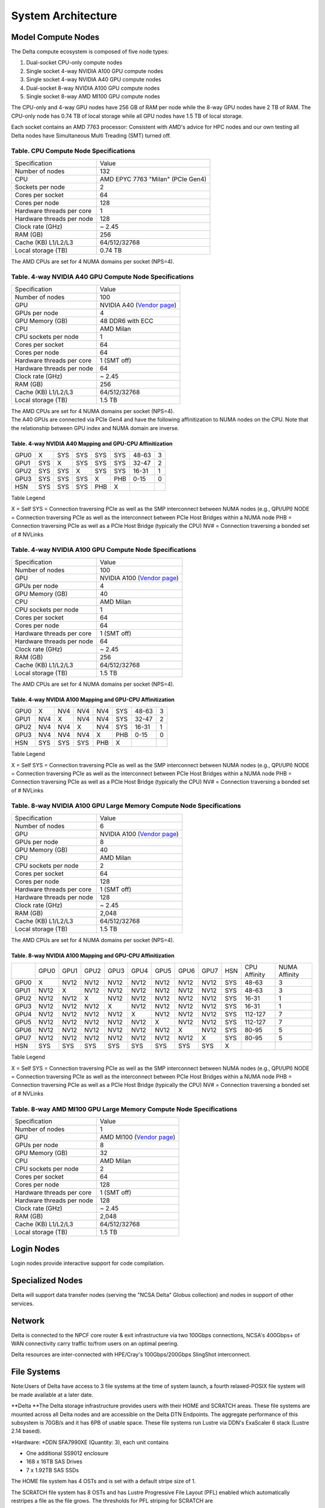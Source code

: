 System Architecture
=======================

Model Compute Nodes
----------------------

The Delta compute ecosystem is composed of five node types:

#. Dual-socket CPU-only compute nodes
#. Single socket 4-way NVIDIA A100 GPU compute nodes
#. Single socket 4-way NVIDIA A40 GPU compute nodes
#. Dual-socket 8-way NVIDIA A100 GPU compute nodes
#. Single socket 8-way AMD MI100 GPU compute nodes

The CPU-only and 4-way GPU nodes have 256 GB of RAM per node while the
8-way GPU nodes have 2 TB of RAM. The CPU-only node has 0.74 TB of local
storage while all GPU nodes have 1.5 TB of local storage.

Each socket contains an AMD 7763
processor: Consistent with AMD's advice for HPC nodes and our own testing all Delta nodes have Simultaneous Multi Treading (SMT) turned off.  

..  image:: amd-7003-series.png
    :alt: EPYC 7003 Series Architecture Quick Look

Table. CPU Compute Node Specifications
~~~~~~~~~~~~~~~~~~~~~~~~~~~~~~~~~~~~~~

========================= ===================
Specification             Value
Number of nodes           132
CPU                       AMD EPYC 7763
                          "Milan" (PCIe Gen4)
Sockets per node          2
Cores per socket          64
Cores per node            128
Hardware threads per core 1
Hardware threads per node 128
Clock rate (GHz)          ~ 2.45
RAM (GB)                  256
Cache (KB) L1/L2/L3       64/512/32768
Local storage (TB)        0.74 TB
========================= ===================

The AMD CPUs are set for 4 NUMA domains per socket (NPS=4).

Table. 4-way NVIDIA A40 GPU Compute Node Specifications
~~~~~~~~~~~~~~~~~~~~~~~~~~~~~~~~~~~~~~~~~~~~~~~~~~~~~~~

+---------------------------+-----------------------------------------+
| Specification             | Value                                   |
+---------------------------+-----------------------------------------+
| Number of nodes           | 100                                     |
+---------------------------+-----------------------------------------+
| GPU                       | NVIDIA A40                              |
|                           | (`Vendor                                |
|                           | page <https://www.nvidi                 |
|                           | a.com/en-us/data-center/a40/#specs>`__) |
+---------------------------+-----------------------------------------+
| GPUs per node             | 4                                       |
+---------------------------+-----------------------------------------+
| GPU Memory (GB)           | 48 DDR6 with ECC                        |
+---------------------------+-----------------------------------------+
| CPU                       | AMD Milan                               |
+---------------------------+-----------------------------------------+
| CPU sockets per node      | 1                                       |
+---------------------------+-----------------------------------------+
| Cores per socket          | 64                                      |
+---------------------------+-----------------------------------------+
| Cores per node            | 64                                      |
+---------------------------+-----------------------------------------+
| Hardware threads per core | 1 (SMT off)                             |
+---------------------------+-----------------------------------------+
| Hardware threads per node | 64                                      |
+---------------------------+-----------------------------------------+
| Clock rate (GHz)          | ~ 2.45                                  |
+---------------------------+-----------------------------------------+
| RAM (GB)                  | 256                                     |
+---------------------------+-----------------------------------------+
| Cache (KB) L1/L2/L3       | 64/512/32768                            |
+---------------------------+-----------------------------------------+
| Local storage (TB)        | 1.5 TB                                  |
+---------------------------+-----------------------------------------+

| The AMD CPUs are set for 4 NUMA domains per socket (NPS=4).
| The A40 GPUs are connected via PCIe Gen4 and have the following
  affinitization to NUMA nodes on the CPU. Note that the relationship
  between GPU index and NUMA domain are inverse.

Table. 4-way NVIDIA A40 Mapping and GPU-CPU Affinitization
^^^^^^^^^^^^^^^^^^^^^^^^^^^^^^^^^^^^^^^^^^^^^^^^^^^^^^^^^^

==== ==== ==== ==== ==== === ============ =============
     GPU0 GPU1 GPU2 GPU3 HSN CPU Affinity NUMA Affinity
GPU0 X    SYS  SYS  SYS  SYS 48-63        3
GPU1 SYS  X    SYS  SYS  SYS 32-47        2
GPU2 SYS  SYS  X    SYS  SYS 16-31        1
GPU3 SYS  SYS  SYS  X    PHB 0-15         0
HSN  SYS  SYS  SYS  PHB  X                
==== ==== ==== ==== ==== === ============ =============

Table Legend

X = Self
SYS = Connection traversing PCIe as well as the SMP interconnect between
NUMA nodes (e.g., QPI/UPI)
NODE = Connection traversing PCIe as well as the interconnect between
PCIe Host Bridges within a NUMA node
PHB = Connection traversing PCIe as well as a PCIe Host Bridge
(typically the CPU)
NV# = Connection traversing a bonded set of # NVLinks

Table. 4-way NVIDIA A100 GPU Compute Node Specifications
~~~~~~~~~~~~~~~~~~~~~~~~~~~~~~~~~~~~~~~~~~~~~~~~~~~~~~~~

+---------------------------+-----------------------------------------+
| Specification             | Value                                   |
+---------------------------+-----------------------------------------+
| Number of nodes           | 100                                     |
+---------------------------+-----------------------------------------+
| GPU                       | NVIDIA A100                             |
|                           | (`Vendor                                |
|                           | page <https://www.nvidia.com/en-u       |
|                           | s/data-center/a100/#specifications>`__) |
+---------------------------+-----------------------------------------+
| GPUs per node             | 4                                       |
+---------------------------+-----------------------------------------+
| GPU Memory (GB)           | 40                                      |
+---------------------------+-----------------------------------------+
| CPU                       | AMD Milan                               |
+---------------------------+-----------------------------------------+
| CPU sockets per node      | 1                                       |
+---------------------------+-----------------------------------------+
| Cores per socket          | 64                                      |
+---------------------------+-----------------------------------------+
| Cores per node            | 64                                      |
+---------------------------+-----------------------------------------+
| Hardware threads per core | 1 (SMT off)                             |
+---------------------------+-----------------------------------------+
| Hardware threads per node | 64                                      |
+---------------------------+-----------------------------------------+
| Clock rate (GHz)          | ~ 2.45                                  |
+---------------------------+-----------------------------------------+
| RAM (GB)                  | 256                                     |
+---------------------------+-----------------------------------------+
| Cache (KB) L1/L2/L3       | 64/512/32768                            |
+---------------------------+-----------------------------------------+
| Local storage (TB)        | 1.5 TB                                  |
+---------------------------+-----------------------------------------+

The AMD CPUs are set for 4 NUMA domains per socket (NPS=4).

Table. 4-way NVIDIA A100 Mapping and GPU-CPU Affinitization
^^^^^^^^^^^^^^^^^^^^^^^^^^^^^^^^^^^^^^^^^^^^^^^^^^^^^^^^^^^

==== ==== ==== ==== ==== === ============ =============
     GPU0 GPU1 GPU2 GPU3 HSN CPU Affinity NUMA Affinity
GPU0 X    NV4  NV4  NV4  SYS 48-63        3
GPU1 NV4  X    NV4  NV4  SYS 32-47        2
GPU2 NV4  NV4  X    NV4  SYS 16-31        1
GPU3 NV4  NV4  NV4  X    PHB 0-15         0
HSN  SYS  SYS  SYS  PHB  X                
==== ==== ==== ==== ==== === ============ =============

Table Legend

X = Self
SYS = Connection traversing PCIe as well as the SMP interconnect between
NUMA nodes (e.g., QPI/UPI)
NODE = Connection traversing PCIe as well as the interconnect between
PCIe Host Bridges within a NUMA node
PHB = Connection traversing PCIe as well as a PCIe Host Bridge
(typically the CPU)
NV# = Connection traversing a bonded set of # NVLinks

Table. 8-way NVIDIA A100 GPU Large Memory Compute Node Specifications
~~~~~~~~~~~~~~~~~~~~~~~~~~~~~~~~~~~~~~~~~~~~~~~~~~~~~~~~~~~~~~~~~~~~~

+---------------------------+-----------------------------------------+
| Specification             | Value                                   |
+---------------------------+-----------------------------------------+
| Number of nodes           | 6                                       |
+---------------------------+-----------------------------------------+
| GPU                       | NVIDIA A100                             |
|                           | (`Vendor                                |
|                           | page <https://www.nvidia.com/en-u       |
|                           | s/data-center/a100/#specifications>`__) |
+---------------------------+-----------------------------------------+
| GPUs per node             | 8                                       |
+---------------------------+-----------------------------------------+
| GPU Memory (GB)           | 40                                      |
+---------------------------+-----------------------------------------+
| CPU                       | AMD Milan                               |
+---------------------------+-----------------------------------------+
| CPU sockets per node      | 2                                       |
+---------------------------+-----------------------------------------+
| Cores per socket          | 64                                      |
+---------------------------+-----------------------------------------+
| Cores per node            | 128                                     |
+---------------------------+-----------------------------------------+
| Hardware threads per core | 1 (SMT off)                             |
+---------------------------+-----------------------------------------+
| Hardware threads per node | 128                                     |
+---------------------------+-----------------------------------------+
| Clock rate (GHz)          | ~ 2.45                                  |
+---------------------------+-----------------------------------------+
| RAM (GB)                  | 2,048                                   |
+---------------------------+-----------------------------------------+
| Cache (KB) L1/L2/L3       | 64/512/32768                            |
+---------------------------+-----------------------------------------+
| Local storage (TB)        | 1.5 TB                                  |
+---------------------------+-----------------------------------------+

The AMD CPUs are set for 4 NUMA domains per socket (NPS=4).

Table. 8-way NVIDIA A100 Mapping and GPU-CPU Affinitization
^^^^^^^^^^^^^^^^^^^^^^^^^^^^^^^^^^^^^^^^^^^^^^^^^^^^^^^^^^^

+------+------+------+------+------+------+------+------+------+-----+--------------+---------------+
|      | GPU0 | GPU1 | GPU2 | GPU3 | GPU4 | GPU5 | GPU6 | GPU7 | HSN | CPU Affinity | NUMA Affinity |
+------+------+------+------+------+------+------+------+------+-----+--------------+---------------+
| GPU0 | X    | NV12 | NV12 | NV12 | NV12 | NV12 | NV12 | NV12 | SYS | 48-63        | 3             |
+------+------+------+------+------+------+------+------+------+-----+--------------+---------------+
| GPU1 | NV12 | X    | NV12 | NV12 | NV12 | NV12 | NV12 | NV12 | SYS | 48-63        | 3             |
+------+------+------+------+------+------+------+------+------+-----+--------------+---------------+
| GPU2 | NV12 | NV12 | X    | NV12 | NV12 | NV12 | NV12 | NV12 | SYS | 16-31        | 1             |
+------+------+------+------+------+------+------+------+------+-----+--------------+---------------+
| GPU3 | NV12 | NV12 | NV12 | X    | NV12 | NV12 | NV12 | NV12 | SYS | 16-31        | 1             |
+------+------+------+------+------+------+------+------+------+-----+--------------+---------------+
| GPU4 | NV12 | NV12 | NV12 | NV12 | X    | NV12 | NV12 | NV12 | SYS | 112-127      | 7             |
+------+------+------+------+------+------+------+------+------+-----+--------------+---------------+
| GPU5 | NV12 | NV12 | NV12 | NV12 | NV12 | X    | NV12 | NV12 | SYS | 112-127      | 7             |
+------+------+------+------+------+------+------+------+------+-----+--------------+---------------+
| GPU6 | NV12 | NV12 | NV12 | NV12 | NV12 | NV12 | X    | NV12 | SYS | 80-95        | 5             |
+------+------+------+------+------+------+------+------+------+-----+--------------+---------------+
| GPU7 | NV12 | NV12 | NV12 | NV12 | NV12 | NV12 | NV12 | X    | SYS | 80-95        | 5             |
+------+------+------+------+------+------+------+------+------+-----+--------------+---------------+
| HSN  | SYS  | SYS  | SYS  | SYS  | SYS  | SYS  | SYS  | SYS  | X   |              |               |
+------+------+------+------+------+------+------+------+------+-----+--------------+---------------+

Table Legend

X = Self
SYS = Connection traversing PCIe as well as the SMP interconnect between
NUMA nodes (e.g., QPI/UPI)
NODE = Connection traversing PCIe as well as the interconnect between
PCIe Host Bridges within a NUMA node
PHB = Connection traversing PCIe as well as a PCIe Host Bridge
(typically the CPU)
NV# = Connection traversing a bonded set of # NVLinks

Table. 8-way AMD MI100 GPU Large Memory Compute Node Specifications
~~~~~~~~~~~~~~~~~~~~~~~~~~~~~~~~~~~~~~~~~~~~~~~~~~~~~~~~~~~~~~~~~~~

+---------------------------+-----------------------------------------+
| Specification             | Value                                   |
+---------------------------+-----------------------------------------+
| Number of nodes           | 1                                       |
+---------------------------+-----------------------------------------+
| GPU                       | AMD MI100                               |
|                           | (`Vendor                                |
|                           | page <https://www.amd.com/en/products/  |
|                           | server-accelerators/instinct-mi100>`__) |
+---------------------------+-----------------------------------------+
| GPUs per node             | 8                                       |
+---------------------------+-----------------------------------------+
| GPU Memory (GB)           | 32                                      |
+---------------------------+-----------------------------------------+
| CPU                       | AMD Milan                               |
+---------------------------+-----------------------------------------+
| CPU sockets per node      | 2                                       |
+---------------------------+-----------------------------------------+
| Cores per socket          | 64                                      |
+---------------------------+-----------------------------------------+
| Cores per node            | 128                                     |
+---------------------------+-----------------------------------------+
| Hardware threads per core | 1 (SMT off)                             |
+---------------------------+-----------------------------------------+
| Hardware threads per node | 128                                     |
+---------------------------+-----------------------------------------+
| Clock rate (GHz)          | ~ 2.45                                  |
+---------------------------+-----------------------------------------+
| RAM (GB)                  | 2,048                                   |
+---------------------------+-----------------------------------------+
| Cache (KB) L1/L2/L3       | 64/512/32768                            |
+---------------------------+-----------------------------------------+
| Local storage (TB)        | 1.5 TB                                  |
+---------------------------+-----------------------------------------+

Login Nodes
--------------
Login nodes provide interactive support for code compilation.

Specialized Nodes
---------------------
Delta will support data transfer nodes (serving the "NCSA Delta" Globus
collection) and nodes in support of other services.

Network
------------
Delta is connected to the NPCF core router & exit infrastructure via two
100Gbps connections, NCSA's 400Gbps+ of WAN connectivity carry traffic
to/from users on an optimal peering.

Delta resources are inter-connected with HPE/Cray's 100Gbps/200Gbps
SlingShot interconnect.

File Systems
---------------

Note:Users of Delta have access to 3 file systems at the time of system
launch, a fourth relaxed-POSIX file system will be made available at a
later date.

**Delta
**\ The Delta storage infrastructure provides users with their HOME and
SCRATCH areas. These file systems are mounted across all Delta nodes and
are accessible on the Delta DTN Endpoints. The aggregate performance of
this subsystem is 70GB/s and it has 6PB of usable space. These file
systems run Lustre via DDN's ExaScaler 6 stack (Lustre 2.14 based).

*Hardware:
*\ DDN SFA7990XE (Quantity: 3), each unit contains

-  One additional SS9012 enclosure
-  168 x 16TB SAS Drives
-  7 x 1.92TB SAS SSDs

The HOME file system has 4 OSTs and is set with a default stripe size of
1.

The SCRATCH file system has 8 OSTs and has Lustre Progressive File
Layout (PFL) enabled which automatically restripes a file as the file
grows. The thresholds for PFL striping for SCRATCH are

========= ============
File size stripe count
0-32M     1 OST
32M-512M  4 OST
512M+     8 OST
========= ============

*Best Practices*

-  To reduce the load on the file system metadata services, the ls
   option for context dependent font coloring, **--**\ color, is
   disabled by default.

*Future Hardware:
* An additional pool of NVME flash from DDN has been installed in early
summer 2022. This flash is initially deployed as a tier for "hot" data
in scratch. This subsystem will have an aggregate performance of 500GB/s
and will have 3PB of raw capacity. As noted above this subsystem will
transition to an independent relaxed POSIX namespace file system,
communications on that timeline will be announced as updates are
available.

Taiga
Taiga is NCSA’s global file system which provides users with their $WORK
area. This file system is mounted across all Delta systems at /taiga
(note that Taiga is used to provision the Delta /projects file system
from /taiga/nsf/delta ) and is accessible on both the Delta and Taiga
DTN endpoints. For NCSA & Illinois researchers, Taiga is also mounted
across NCSA's HAL, HOLL-I, and Radiant compute environments. This
storage subsystem has an aggregate performance of 110GB/s and 1PB of its
capacity allocated to users of the Delta system. /taiga is a Lustre file
system running DDN's Exascaler 6 Lustre stack. See the Taiga and Granite
NCSA wiki site for more information.

*Hardware:
*\ DDN SFA400NVXE (Quantity: 2), each unit contains

-  4 x SS9012 enclosures
-  NVME for metadata and small files

DDN SFA18XE (Quantity: 1), each unit contains

-  10 x SS9012 enclosures
-  NVME for for metadata and small files

$WORK and $SCRATCH

A "module reset" in a job script will populate $WORK and $SCRATCH
environment variables automatically, or you may set them as
WORK=/projects/<account>/$USER , SCRATCH=/scratch/<account>/$USER .

| 

+-------------+-------------+-------------+-------------+--------------+
| **File      | **Quota**   | **          | **Purged**  | **Key        |
| System**    |             | Snapshots** |             | Features**   |
+-------------+-------------+-------------+-------------+--------------+
| HOME (/u)   | **50GB.**   | No/TBA      | No          | Area for     |
|             | 600,000     |             |             | software,    |
|             | files per   |             |             | scripts,     |
|             | user.       |             |             | job files,   |
|             |             |             |             | etc.         |
|             |             |             |             | **NOT**      |
|             |             |             |             |              |
|             |             |             |             | intended as  |
|             |             |             |             | a            |
|             |             |             |             | source/      |
|             |             |             |             | destination  |
|             |             |             |             | for I/O      |
|             |             |             |             | during jobs  |
+-------------+-------------+-------------+-------------+--------------+
| WORK        | **500 GB**. | No/TBA      | No          | Area for     |
| (/projects) | Up to 1-25  |             |             | shared data  |
|             | TB by       |             |             | for a        |
|             | allocation  |             |             | project,     |
|             | request.    |             |             | common data  |
|             |             |             |             |              |
|             | Large       |             |             | sets,        |
|             | requests    |             |             | software,    |
|             | may have a  |             |             | results,     |
|             | monetary    |             |             | etc.         |
|             | fee.        |             |             |              |
+-------------+-------------+-------------+-------------+--------------+
| SCRATCH     | **1000      | No          | no          | Area for     |
| (/scratch)  | GB**. Up to |             |             | c            |
|             | 1-100 TB by |             |             | omputation,  |
|             | allocation  |             |             | largest      |
|             | request.    |             |             |              |
|             |             |             |             | allocations, |
|             |             |             |             | where I/O    |
|             |             |             |             | from jobs    |
|             |             |             |             | should       |
|             |             |             |             | occur        |
+-------------+-------------+-------------+-------------+--------------+
| /tmp        | **0.74      | No          | After each  | Locally      |
|             | (CPU) or    |             | job         | attached     |
|             | 1.50 TB     |             |             | disk for     |
|             | (GPU)**     |             |             | fast small   |
|             | shared or   |             |             | file IO.     |
|             | dedicated   |             |             |              |
|             |             |             |             |              |
|             | depending   |             |             |              |
|             | on node     |             |             |              |
|             | usage by    |             |             |              |
|             | job(s), no  |             |             |              |
|             | quotas in   |             |             |              |
|             | place       |             |             |              |
+-------------+-------------+-------------+-------------+--------------+

quota usage
           

The **quota** command allows you to view your use of the file systems
and use by your projects. Below is a sample output for a person "user"
who is in two projects: aaaa, and bbbb. The home directory quota does
not depend on which project group the file is written with.

::

   @dt-login01 ~]$ quota
   Quota usage for user :
   -------------------------------------------------------------------------------------------
   | Directory Path | User | User | User  | User | User   | User |
   |                | Block| Soft | Hard  | File | Soft   | Hard |
   |                | Used | Quota| Limit | Used | Quota  | Limit|
   --------------------------------------------------------------------------------------
   | /u/      | 20k  | 50G  | 5 5G | 5    | 600000 | 660000 |
   --------------------------------------------------------------------------------------
   Quota usage for groups user  is a member of:
   -------------------------------------------------------------------------------------
   | Directory Path | Group | Group | Group | Group | Group  | Group |
   |                | Block | Soft  | Hard  | File  | Soft   | Hard  |
   |                | Used  | Quota | Limit | Used  | Quota  | Limit |
   -------------------------------------------------------------------------------------------
   | /projects/aaaa | 8k    | 500G  | 550G  | 2     | 300000 | 330000 |
   | /projects/bbbb | 24k   | 500G  | 550G  | 6     | 300000 | 330000 |
   | /scratch/aaaa  | 8k    | 552G  | 607.2G| 2     | 500000 | 550000 |
   | /scratch/bbbb  | 24k   | 9.766T| 10.74T| 6     | 500000 | 550000 |
   ------------------------------------------------------------------------------------------

File System Dependency Specification for Jobs
~~~~~~~~~~~~~~~~~~~~~~~~~~~~~~~~~~~~~~~~~~~~~

We request that jobs specify file system or systems being used in order
for us to respond to resource availability issues. We assume that all
jobs depend on the HOME file system.

Table of Slurm Feature/constraint labels

================= ======================== ==================
File system       Feature/constraint label Note
WORK (/projects)  projects                 
SCRACH (/scratch) scratch                  
IME (/ime)        ime                      depends on scratch
TAIGA (/taiga)    taiga                    
================= ======================== ==================

The Slurm constraint specifier and slurm Feature attribute for jobs are
used to add file system dependencies to a job.

Slurm Feature Specification
^^^^^^^^^^^^^^^^^^^^^^^^^^^

For already submitted and pending (PD) jobs, please use the Slurm
Feature attribute as follows:

::

   $ scontrol update job=JOBID Features="feature1&feature2"]]>
         For already submitted and pending (PD) jobs, please use the Slurm Feature attribute as follows:

   $ scontrol update job=JOBID Features="feature1&feature2"

For example, to add scratch and ime Features to an already submitted
job:

::

   $ scontrol update job=713210 Features="scratch&ime"]]>
         For example, to add scratch and ime Features to an already submitted job:

   $ scontrol update job=713210 Features="scratch&ime"

To verify the setting:

::

   $ scontrol show job 713210 | grep Feature
      Features=scratch&ime DelayBoot=00:00:00

Slurm constraint Specification
^^^^^^^^^^^^^^^^^^^^^^^^^^^^^^

To add Slurm job constraint attributes when submitting a job with sbatch
(or with srun as a command line argument) use the following:

::

   #SBATCH --constraint="constraint1&constraint2.."]]>
         To add Slurm job constraint attributes when submitting a job with sbatch (or with srun as a command line argument) use the following:

   #SBATCH --constraint="constraint1&constraint2.."

For example, to add scratch and ime constraints to when submitting a
job:

::

   #SBATCH --constraint="scratch&ime"]]>
         For example, to add scratch and ime constraints to when submitting a job:

   #SBATCH --constraint="scratch&ime"

To verify the setting:

::

   $ scontrol show job 713267 | grep Feature
      Features=scratch&ime DelayBoot=00:00:00
